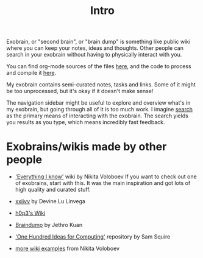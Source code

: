 #+TITLE: Intro
Exobrain, or "second brain", or "brain dump" is something like public wiki where you can keep your notes, ideas and thoughts.
Other people can search in your exobrain without having to physically interact with you.

You can find org-mode sources of the files [[https://github.com/karlicoss/exobrain][here]], and the code to process and compile it [[https://github.com/karlicoss/exobrain-compiler][here]].

My exobrain contains semi-curated notes, tasks and links. Some of it might be too unprocessed, but it's okay if it doesn't make sense!

The navigation sidebar might be useful to explore and overview what's in my exobrain, but going through all of it is too much work.
I imagine [[https://beepb00p.xyz/exobrain/?search=exobrain][search]] as the primary means of interacting with the exobrain.
The search yields you results as you type, which means incredibly fast feedback.

* Exobrains/wikis made by other people
- [[https://wiki.nikitavoloboev.xyz]['Everything I know']] wiki by Nikita Voloboev
  If you want to check out one of exobrains, start with this. It was the main inspiration and got lots of high quality and curated stuff.

- [[https://wiki.xxiivv.com/site/about.html][xxiivv]] by Devine Lu Linvega
- [[https://philosopher.life/#h0p3][h0p3's Wiki]]
- [[https://braindump.jethro.dev][Braindump]] by Jethro Kuan
- [[https://samsquire.github.io/ideas]['One Hundred Ideas for Computing']] repository by Sam Squire
- [[https://wiki.nikitavoloboev.xyz/other/wiki-workflow#similar-wikis-i-liked][more wiki examples]] from Nikita Voloboev

